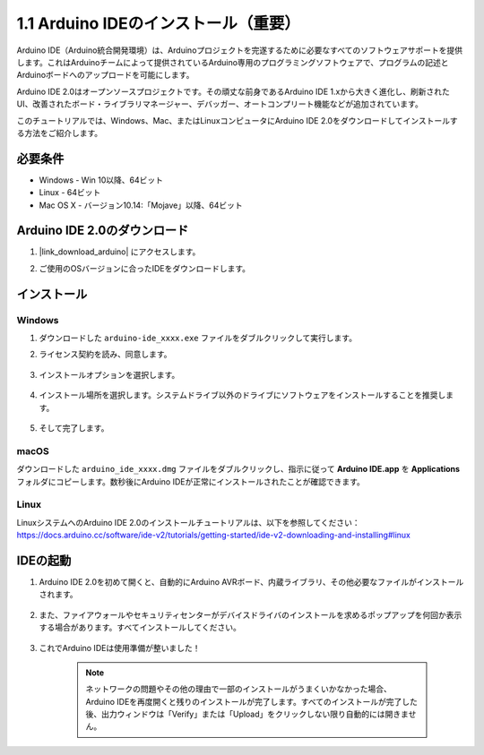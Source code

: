 .. _install_arduino:

1.1 Arduino IDEのインストール（重要）
======================================

Arduino IDE（Arduino統合開発環境）は、Arduinoプロジェクトを完遂するために必要なすべてのソフトウェアサポートを提供します。これはArduinoチームによって提供されているArduino専用のプログラミングソフトウェアで、プログラムの記述とArduinoボードへのアップロードを可能にします。

Arduino IDE 2.0はオープンソースプロジェクトです。その頑丈な前身であるArduino IDE 1.xから大きく進化し、刷新されたUI、改善されたボード・ライブラリマネージャー、デバッガー、オートコンプリート機能などが追加されています。

このチュートリアルでは、Windows、Mac、またはLinuxコンピュータにArduino IDE 2.0をダウンロードしてインストールする方法をご紹介します。

必要条件
-------------------

* Windows - Win 10以降、64ビット
* Linux - 64ビット
* Mac OS X - バージョン10.14:「Mojave」以降、64ビット

Arduino IDE 2.0のダウンロード
-------------------------------

#. |link_download_arduino| にアクセスします。

#. ご使用のOSバージョンに合ったIDEをダウンロードします。

    .. image:: img/sp_001.png

インストール
------------------------------

Windows
^^^^^^^^^^^^^

#. ダウンロードした ``arduino-ide_xxxx.exe`` ファイルをダブルクリックして実行します。

#. ライセンス契約を読み、同意します。

    .. image:: img/sp_002.png

#. インストールオプションを選択します。

    .. image:: img/sp_003.png

#. インストール場所を選択します。システムドライブ以外のドライブにソフトウェアをインストールすることを推奨します。

    .. image:: img/sp_004.png

#. そして完了します。

    .. image:: img/sp_005.png

macOS
^^^^^^^^^^^^^^^^

ダウンロードした ``arduino_ide_xxxx.dmg`` ファイルをダブルクリックし、指示に従って **Arduino IDE.app** を **Applications** フォルダにコピーします。数秒後にArduino IDEが正常にインストールされたことが確認できます。

.. image:: img/macos_install_ide.png
    :width: 800

Linux
^^^^^^^^^^^^

LinuxシステムへのArduino IDE 2.0のインストールチュートリアルは、以下を参照してください： https://docs.arduino.cc/software/ide-v2/tutorials/getting-started/ide-v2-downloading-and-installing#linux


IDEの起動
--------------

#. Arduino IDE 2.0を初めて開くと、自動的にArduino AVRボード、内蔵ライブラリ、その他必要なファイルがインストールされます。

    .. image:: img/sp_901.png

#. また、ファイアウォールやセキュリティセンターがデバイスドライバのインストールを求めるポップアップを何回か表示する場合があります。すべてインストールしてください。

    .. image:: img/sp_104.png

#. これでArduino IDEは使用準備が整いました！

    .. note::
        ネットワークの問題やその他の理由で一部のインストールがうまくいかなかった場合、Arduino IDEを再度開くと残りのインストールが完了します。すべてのインストールが完了した後、出力ウィンドウは「Verify」または「Upload」をクリックしない限り自動的には開きません。





